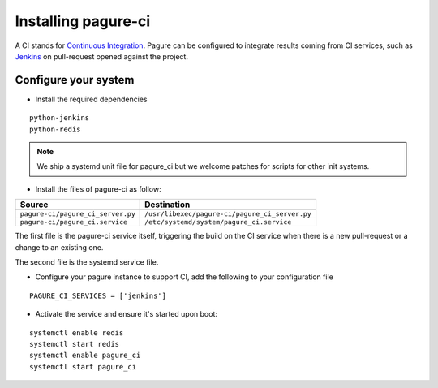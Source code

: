 Installing pagure-ci
====================

A CI stands for `Continuous Integration
<https://en.wikipedia.org/wiki/Continuous_integration>`_. Pagure can be
configured to integrate results coming from CI services, such as `Jenkins
<https://en.wikipedia.org/wiki/Jenkins_(software)>`_ on pull-request opened
against the project.


.. note: Currently, pagure only supports `Jenkins` but we welcome help to
  integrate pagure with other services such as `travis-ci
  <https://en.wikipedia.org/wiki/Travis_CI>`_.


Configure your system
---------------------

* Install the required dependencies

::

    python-jenkins
    python-redis

.. note:: We ship a systemd unit file for pagure_ci but we welcome patches
        for scripts for other init systems.


* Install the files of pagure-ci as follow:

+--------------------------------------+---------------------------------------------------+
|              Source                  |                   Destination                     |
+======================================+===================================================+
| ``pagure-ci/pagure_ci_server.py``    | ``/usr/libexec/pagure-ci/pagure_ci_server.py``    |
+--------------------------------------+---------------------------------------------------+
| ``pagure-ci/pagure_ci.service``      | ``/etc/systemd/system/pagure_ci.service``         |
+--------------------------------------+---------------------------------------------------+

The first file is the pagure-ci service itself, triggering the build on the
CI service when there is a new pull-request or a change to an existing one.

The second file is the systemd service file.

* Configure your pagure instance to support CI, add the following to your
  configuration file

::

    PAGURE_CI_SERVICES = ['jenkins']

* Activate the service and ensure it's started upon boot:

::

    systemctl enable redis
    systemctl start redis
    systemctl enable pagure_ci
    systemctl start pagure_ci

